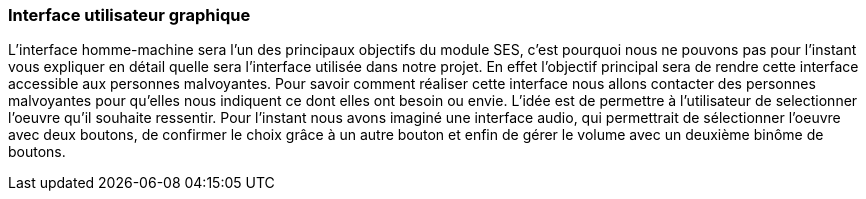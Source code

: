 === Interface utilisateur graphique

L'interface homme-machine sera l'un des principaux objectifs du module SES, c'est pourquoi nous ne pouvons pas pour l'instant vous expliquer en détail quelle sera l'interface utilisée dans notre projet. En effet l'objectif principal sera de rendre cette interface accessible aux personnes malvoyantes. Pour savoir comment réaliser cette interface nous allons contacter des personnes malvoyantes pour qu'elles nous indiquent ce dont elles ont besoin ou envie. 
L'idée  est de permettre à l'utilisateur de selectionner l'oeuvre qu'il souhaite ressentir. Pour l'instant nous avons imaginé une interface audio, qui permettrait de sélectionner l'oeuvre avec deux boutons, de confirmer le choix grâce à un autre bouton et enfin de gérer le volume avec un deuxième binôme de boutons.
